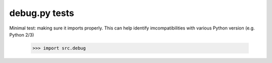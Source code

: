 debug.py tests
================================

Minimal test: making sure it imports properly.  This can help identify
imcompatibilities with various Python version (e.g. Python 2/3)

    >>> import src.debug
